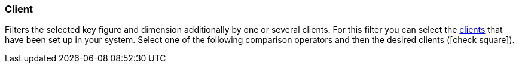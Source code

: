 === Client

Filters the selected key figure and dimension additionally by one or several clients.
For this filter you can select the <<online-store/setting-up-clients#, clients>> that have been set up in your system.
Select one of the following comparison operators and then the desired clients (icon:check-square[role=”blue”]).
